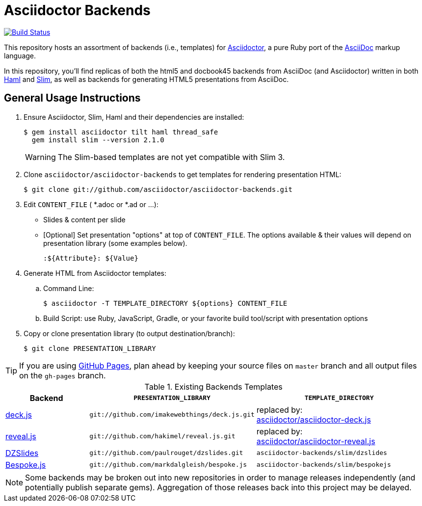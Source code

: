 = Asciidoctor Backends

image:https://travis-ci.org/asciidoctor/asciidoctor-backends.svg?branch=master[Build Status,link=https://travis-ci.org/asciidoctor/asciidoctor-backends]

This repository hosts an assortment of backends (i.e., templates) for https://github.com/asciidoctor/asciidoctor[Asciidoctor], a pure Ruby port of the http://asciidoc.org[AsciiDoc] markup language.

In this repository, you'll find replicas of both the html5 and docbook45 backends from AsciiDoc (and Asciidoctor) written in both http://haml.info[Haml] and http://slim-lang.com[Slim], as well as backends for generating HTML5 presentations from AsciiDoc.

== General Usage Instructions

. Ensure Asciidoctor, Slim, Haml and their dependencies are installed:

 $ gem install asciidoctor tilt haml thread_safe
   gem install slim --version 2.1.0
+
WARNING: The Slim-based templates are not yet compatible with Slim 3.

. Clone `asciidoctor/asciidoctor-backends` to get templates for rendering presentation HTML:

 $ git clone git://github.com/asciidoctor/asciidoctor-backends.git

. Edit `CONTENT_FILE` ( *.adoc or *.ad or ...):

  ** Slides & content per slide
  ** [Optional] Set presentation "options" at top of `CONTENT_FILE`.  The options available & their values will depend on presentation library (some examples below).

  :${Attribute}: ${Value}

. Generate HTML from Asciidoctor templates:

  .. Command Line:

 $ asciidoctor -T TEMPLATE_DIRECTORY ${options} CONTENT_FILE

  .. Build Script: use Ruby, JavaScript, Gradle, or your favorite build tool/script with presentation options

. Copy or clone presentation library (to output destination/branch):

 $ git clone PRESENTATION_LIBRARY

TIP: If you are using https://pages.github.com/[GitHub Pages], plan ahead by keeping your source files on `master` branch and all output files on the `gh-pages` branch.

.Existing Backends Templates
[cols="1a,2m,2"]
|===
|Backend |`PRESENTATION_LIBRARY` |`TEMPLATE_DIRECTORY`

|http://imakewebthings.com/deck.js/[deck.js]
|git://github.com/imakewebthings/deck.js.git
|replaced by: +
https://github.com/asciidoctor/asciidoctor-deck.js[asciidoctor/asciidoctor-deck.js]

|http://lab.hakim.se/reveal-js/#/[reveal.js]
|git://github.com/hakimel/reveal.js.git
|replaced by: +
https://github.com/asciidoctor/asciidoctor-reveal.js[asciidoctor/asciidoctor-reveal.js]

|http://paulrouget.com/dzslides/[DZSlides]
|git://github.com/paulrouget/dzslides.git
|`asciidoctor-backends/slim/dzslides`

|http://markdalgleish.com/projects/bespoke.js/[Bespoke.js]
|git://github.com/markdalgleish/bespoke.js
|`asciidoctor-backends/slim/bespokejs`
|===

NOTE: Some backends may be broken out into new repositories in order to manage releases independently (and potentially publish separate gems).
Aggregation of those releases back into this project may be delayed.
